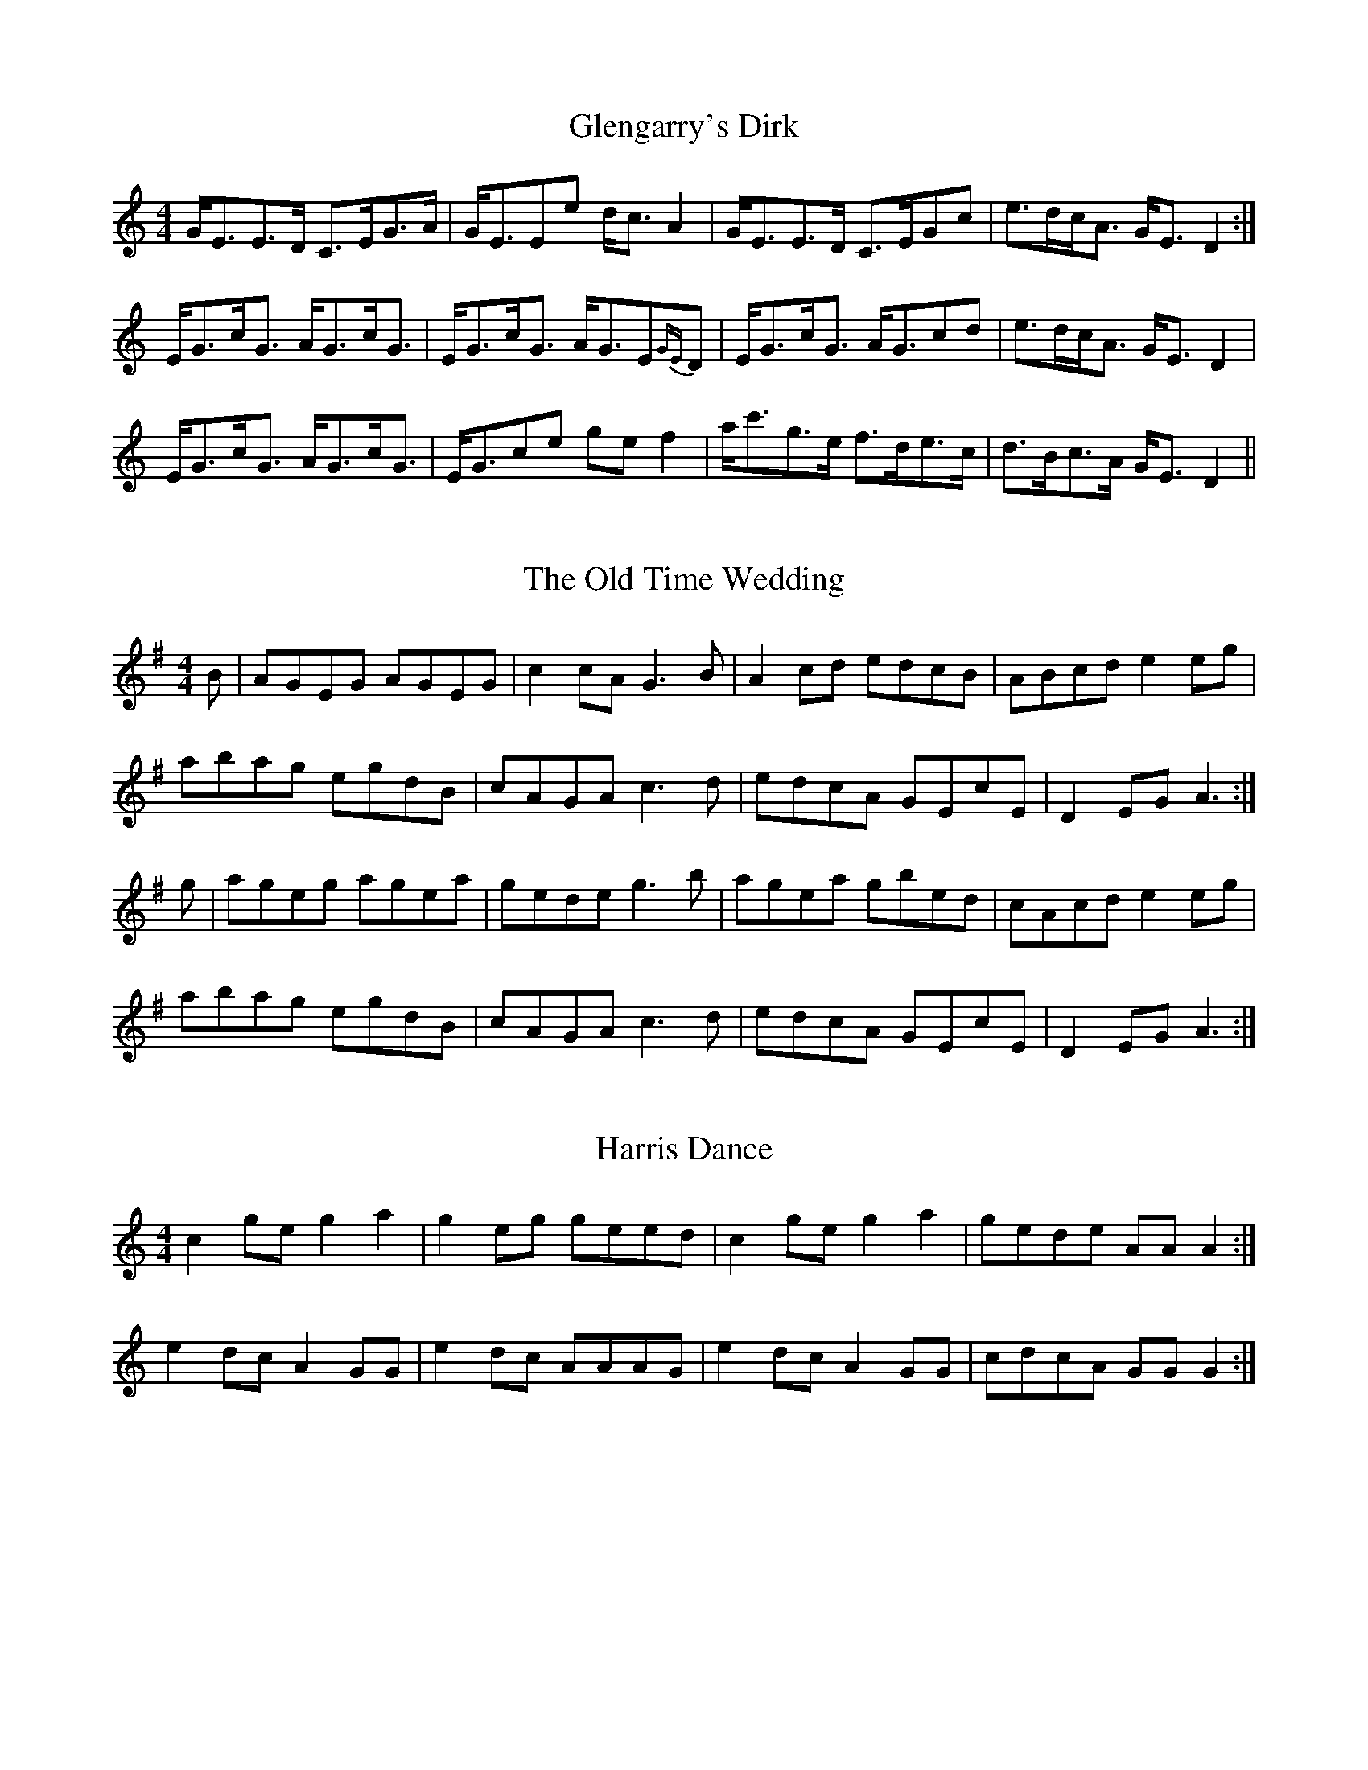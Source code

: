X: 1
T: Glengarry's Dirk
R: strathspey
M: 4/4
L: 1/8
K: Cmaj
G<EE>D C>EG>A|G<EEe d<c A2|G<EE>D C>EGc|e>dc<A G<E D2:|
E<Gc<G A<Gc<G|E<Gc<G A<GE{GE}D|E<Gc<G A<Gcd|e>dc<A G<E D2|
E<Gc<G A<Gc<G|E<Gce ge f2|a<c'g>e f>de>c|d>Bc>A G<E D2||

X: 2
T: The Old Time Wedding
R: reel
M: 4/4
L: 1/8
K: Ador
B|AGEG AGEG|c2cA G3B|A2 cd edcB|ABcd e2 eg|
abag egdB|cAGA c3d|edcA GEcE|D2 EG A3:|
g|ageg agea|gede g3b|agea gbed|cAcd e2 eg|
abag egdB|cAGA c3d|edcA GEcE|D2 EG A3:|


X: 3
T: Harris Dance
R: reel
M: 4/4
L: 1/8
K: Cmaj
c2 ge g2 a2 | g2 eg geed | c2 ge g2 a2 | gede AA A2 :|
e2 dc A2 GG | e2 dc AAAG | e2 dc A2 GG | cdcA GG G2 :|


